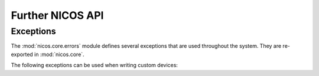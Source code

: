 =================
Further NICOS API
=================

Exceptions
==========

.. module:: nicos.core.errors

The :mod:`nicos.core.errors` module defines several exceptions that are used
throughout the system.  They are re-exported in :mod:`nicos.core`.

The following exceptions can be used when writing custom devices:

.. autoexception:: NicosError()

.. autoexception:: InvalidValueError()

.. autoexception:: UsageError()

.. autoexception:: ConfigurationError()

.. autoexception:: ModeError()

.. autoexception:: ProgrammingError()

.. autoexception:: PositionError()

.. autoexception:: MoveError()

.. autoexception:: LimitError()

.. autoexception:: CommunicationError()

.. autoexception:: TimeoutError()

.. autoexception:: HardwareError()

.. autoexception:: FixedError()

.. autoexception:: CacheLockError()
